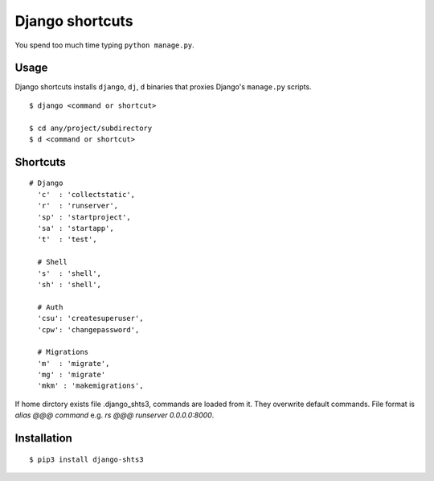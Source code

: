 Django shortcuts
================

You spend too much time typing ``python manage.py``.

Usage
-----

Django shortcuts installs ``django``, ``dj``, ``d`` binaries that proxies
Django's ``manage.py``  scripts.

::

    $ django <command or shortcut>

    $ cd any/project/subdirectory
    $ d <command or shortcut>


Shortcuts
---------

::

  # Django
    'c'  : 'collectstatic',
    'r'  : 'runserver',
    'sp' : 'startproject',
    'sa' : 'startapp',
    't'  : 'test',

    # Shell
    's'  : 'shell',
    'sh' : 'shell',

    # Auth
    'csu': 'createsuperuser',
    'cpw': 'changepassword',

    # Migrations
    'm'  : 'migrate',
    'mg' : 'migrate'
    'mkm' : 'makemigrations',

If home dirctory exists file .django_shts3, commands are loaded from it. They overwrite default commands. File format is `alias @@@ command` e.g. `rs @@@ runserver 0.0.0.0:8000`.

Installation
------------

::

    $ pip3 install django-shts3


